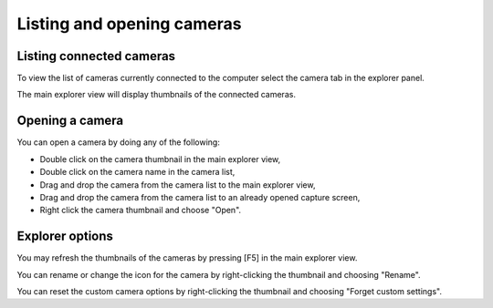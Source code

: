
Listing and opening cameras
===========================

Listing connected cameras
-------------------------

To view the list of cameras currently connected to the computer select the camera tab in the explorer panel.

.. image:: /images/capture/listing.png

The main explorer view will display thumbnails of the connected cameras. 

Opening a camera
----------------

You can open a camera by doing any of the following:

- Double click on the camera thumbnail in the main explorer view,
- Double click on the camera name in the camera list,
- Drag and drop the camera from the camera list to the main explorer view,
- Drag and drop the camera from the camera list to an already opened capture screen,
- Right click the camera thumbnail and choose "Open".

Explorer options
----------------

You may refresh the thumbnails of the cameras by pressing [F5] in the main explorer view.

You can rename or change the icon for the camera by right-clicking the thumbnail and choosing "Rename".

You can reset the custom camera options by right-clicking the thumbnail and choosing "Forget custom settings".
